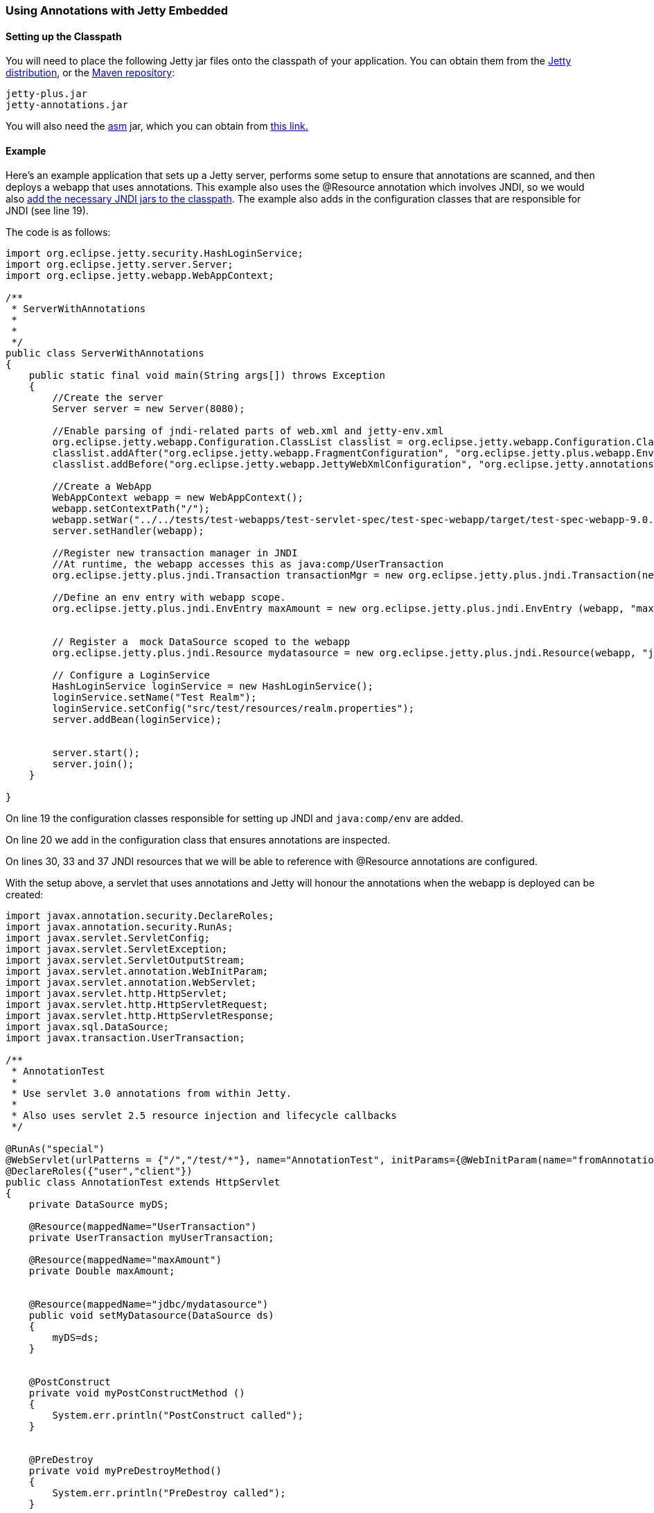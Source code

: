 //
//  ========================================================================
//  Copyright (c) 1995-2018 Mort Bay Consulting Pty. Ltd.
//  ========================================================================
//  All rights reserved. This program and the accompanying materials
//  are made available under the terms of the Eclipse Public License v1.0
//  and Apache License v2.0 which accompanies this distribution.
//
//      The Eclipse Public License is available at
//      http://www.eclipse.org/legal/epl-v10.html
//
//      The Apache License v2.0 is available at
//      http://www.opensource.org/licenses/apache2.0.php
//
//  You may elect to redistribute this code under either of these licenses.
//  ========================================================================
//

[[using-annotations-embedded]]
=== Using Annotations with Jetty Embedded

==== Setting up the Classpath

You will need to place the following Jetty jar files onto the classpath of your application.
You can obtain them from the https://www.eclipse.org/jetty/download.html[Jetty distribution], or the https://repo1.maven.org/maven2/org/eclipse/jetty/jetty-annotations[Maven repository]:

....
jetty-plus.jar
jetty-annotations.jar
....

You will also need the http://asm.ow2.org/[asm] jar, which you can obtain from link:{MVNCENTRAL}/org/eclipse/jetty/orbit/org.objectweb.asm/3.3.1.v201105211655/org.objectweb.asm-3.3.1.v201105211655.jar[this link.]

==== Example

Here's an example application that sets up a Jetty server, performs some setup to ensure that annotations are scanned, and then deploys a webapp that uses annotations.
This example also uses the @Resource annotation which involves JNDI, so we would also link:#jndi-embedded[add the necessary JNDI jars to the classpath].
The example also adds in the configuration classes that are responsible for JNDI (see line 19).

The code is as follows:

[source, java, subs="{sub-order}"]
----
import org.eclipse.jetty.security.HashLoginService;
import org.eclipse.jetty.server.Server;
import org.eclipse.jetty.webapp.WebAppContext;

/**
 * ServerWithAnnotations
 *
 *
 */
public class ServerWithAnnotations
{
    public static final void main(String args[]) throws Exception
    {
        //Create the server
        Server server = new Server(8080);

        //Enable parsing of jndi-related parts of web.xml and jetty-env.xml
        org.eclipse.jetty.webapp.Configuration.ClassList classlist = org.eclipse.jetty.webapp.Configuration.ClassList.setServerDefault(server);
        classlist.addAfter("org.eclipse.jetty.webapp.FragmentConfiguration", "org.eclipse.jetty.plus.webapp.EnvConfiguration", "org.eclipse.jetty.plus.webapp.PlusConfiguration");
        classlist.addBefore("org.eclipse.jetty.webapp.JettyWebXmlConfiguration", "org.eclipse.jetty.annotations.AnnotationConfiguration");

        //Create a WebApp
        WebAppContext webapp = new WebAppContext();
        webapp.setContextPath("/");
        webapp.setWar("../../tests/test-webapps/test-servlet-spec/test-spec-webapp/target/test-spec-webapp-9.0.4-SNAPSHOT.war");
        server.setHandler(webapp);

        //Register new transaction manager in JNDI
        //At runtime, the webapp accesses this as java:comp/UserTransaction
        org.eclipse.jetty.plus.jndi.Transaction transactionMgr = new org.eclipse.jetty.plus.jndi.Transaction(new com.acme.MockUserTransaction());

        //Define an env entry with webapp scope.
        org.eclipse.jetty.plus.jndi.EnvEntry maxAmount = new org.eclipse.jetty.plus.jndi.EnvEntry (webapp, "maxAmount", new Double(100), true);


        // Register a  mock DataSource scoped to the webapp
        org.eclipse.jetty.plus.jndi.Resource mydatasource = new org.eclipse.jetty.plus.jndi.Resource(webapp, "jdbc/mydatasource", new com.acme.MockDataSource());

        // Configure a LoginService
        HashLoginService loginService = new HashLoginService();
        loginService.setName("Test Realm");
        loginService.setConfig("src/test/resources/realm.properties");
        server.addBean(loginService);


        server.start();
        server.join();
    }

}
----

On line 19 the configuration classes responsible for setting up JNDI and `java:comp/env` are added.

On line 20 we add in the configuration class that ensures annotations are inspected.

On lines 30, 33 and 37 JNDI resources that we will be able to reference with @Resource annotations are configured.

With the setup above, a servlet that uses annotations and Jetty will honour the annotations when the webapp is deployed can be created:

[source, java, subs="{sub-order}"]
----
import javax.annotation.security.DeclareRoles;
import javax.annotation.security.RunAs;
import javax.servlet.ServletConfig;
import javax.servlet.ServletException;
import javax.servlet.ServletOutputStream;
import javax.servlet.annotation.WebInitParam;
import javax.servlet.annotation.WebServlet;
import javax.servlet.http.HttpServlet;
import javax.servlet.http.HttpServletRequest;
import javax.servlet.http.HttpServletResponse;
import javax.sql.DataSource;
import javax.transaction.UserTransaction;

/**
 * AnnotationTest
 *
 * Use servlet 3.0 annotations from within Jetty.
 *
 * Also uses servlet 2.5 resource injection and lifecycle callbacks
 */

@RunAs("special")
@WebServlet(urlPatterns = {"/","/test/*"}, name="AnnotationTest", initParams={@WebInitParam(name="fromAnnotation", value="xyz")})
@DeclareRoles({"user","client"})
public class AnnotationTest extends HttpServlet
{
    private DataSource myDS;

    @Resource(mappedName="UserTransaction")
    private UserTransaction myUserTransaction;

    @Resource(mappedName="maxAmount")
    private Double maxAmount;


    @Resource(mappedName="jdbc/mydatasource")
    public void setMyDatasource(DataSource ds)
    {
        myDS=ds;
    }


    @PostConstruct
    private void myPostConstructMethod ()
    {
        System.err.println("PostConstruct called");
    }


    @PreDestroy
    private void myPreDestroyMethod()
    {
        System.err.println("PreDestroy called");
    }

    public void init(ServletConfig config) throws ServletException
    {
        super.init(config);
    }


    public void doPost(HttpServletRequest request, HttpServletResponse response) throws ServletException, IOException
    {
        doGet(request, response);
    }

    public void doGet(HttpServletRequest request, HttpServletResponse response) throws ServletException, IOException
    {
        try
        {
            response.setContentType("text/html");
            ServletOutputStream out = response.getOutputStream();
            out.println("<html>");
            out.println("<body>");
            out.println("<h1>Results</h1>");
            out.println(myDS.toString());
            out.println("<br/>");
            out.println(maxAmount.toString());
            out.println("</body>");
            out.println("</html>");
            out.flush();
        }
        catch (Exception e)
        {
            throw new ServletException(e);
        }
    }
}
----
